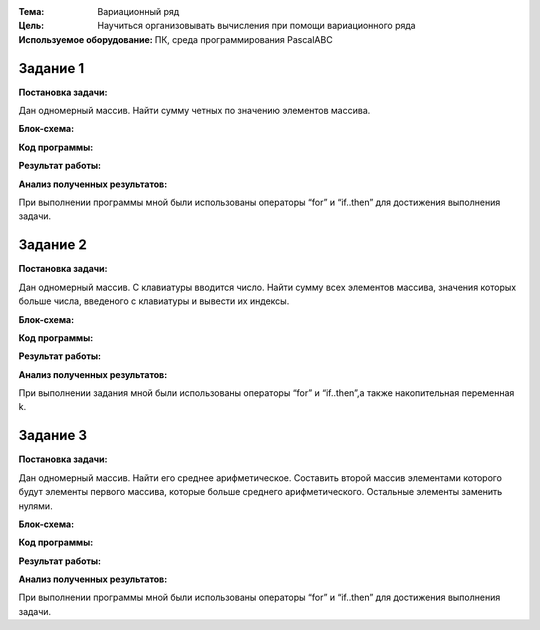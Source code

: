 .. title: Лабораторная работа №10 "Вариационный ряд"
.. slug: lab-10
.. date: 2019-12-15
.. tags: computer-science, lab, 1st-grade
.. author: Eugene Savostin
.. link: https://docs.google.com/document/d/1QQ4pXvxCLWtIAnOvxoLuvEW6yMP8y1ZlFYFOWu5zucE/edit?usp=sharing
.. description: 
.. category: lab-work

:Тема: Вариационный ряд
:Цель: Научиться организовывать вычисления при помощи вариационного ряда
:Используемое оборудование: ПК, среда программирования PascalABC


=========
Задание 1
=========
**Постановка задачи:** 

Дан одномерный массив. Найти сумму четных по значению элементов массива.

:Блок-схема: 

.. image:: ../../images/10.1.png 

:Код программы:

.. listing:: 10.1.pas pascal

:Результат работы:

.. image:: ../../images/10.1_res.png

**Анализ полученных результатов:** 

При выполнении программы мной были использованы операторы “for” и “if..then” для достижения выполнения задачи.

=========
Задание 2
=========
**Постановка задачи:** 

Дан одномерный массив. С клавиатуры вводится число. Найти сумму всех элементов массива, значения которых больше числа, введеного с клавиатуры и вывести их индексы.

:Блок-схема: 

.. image:: ../../images/10.2.png 

:Код программы:

.. listing:: 10.2.pas pascal

:Результат работы:

.. image:: ../../images/10.2_res.png

**Анализ полученных результатов:** 

При выполнении задания мной были использованы операторы “for” и “if..then”,а также накопительная переменная k.

=========
Задание 3
=========
**Постановка задачи:** 

Дан одномерный массив. Найти его среднее арифметическое. Составить второй массив элементами
которого будут элементы первого массива, которые больше среднего арифметического. Остальные элементы заменить нулями.

:Блок-схема: 

.. image:: ../../images/10.3.png 

:Код программы:

.. listing:: 10.3.pas pascal

:Результат работы:

.. image:: ../../images/10.3_res.png

**Анализ полученных результатов:** 

При выполнении программы мной были использованы операторы “for” и “if..then” для достижения выполнения задачи.